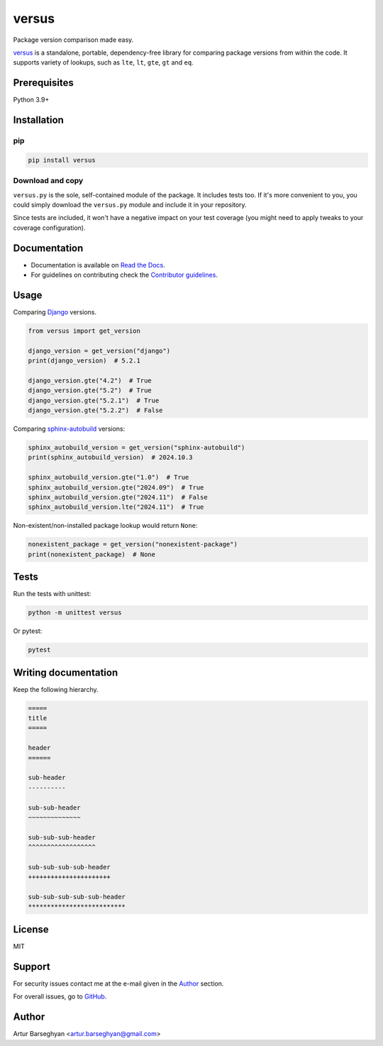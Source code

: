 ======
versus
======
.. External references

.. _Django: https://www.djangoproject.com/
.. _Pydantic: https://docs.pydantic.dev/
.. _sphinx-autobuild: https://github.com/sphinx-doc/sphinx-autobuild

.. Internal references

.. _versus: https://github.com/barseghyanartur/versus/
.. _Read the Docs: http://versus.readthedocs.io/
.. _Contributor guidelines: https://versus.readthedocs.io/en/latest/contributor_guidelines.html
.. _llms.txt: https://barseghyanartur.github.io/versus/llms.txt

Package version comparison made easy.

.. image:: https://img.shields.io/pypi/v/versus.svg
   :target: https://pypi.python.org/pypi/versus
   :alt: PyPI Version

.. image:: https://img.shields.io/pypi/pyversions/versus.svg
    :target: https://pypi.python.org/pypi/versus/
    :alt: Supported Python versions

.. image:: https://github.com/barseghyanartur/versus/actions/workflows/test.yml/badge.svg?branch=main
   :target: https://github.com/barseghyanartur/versus/actions
   :alt: Build Status

.. image:: https://readthedocs.org/projects/versus/badge/?version=latest
    :target: http://versus.readthedocs.io
    :alt: Documentation Status

.. image:: https://img.shields.io/badge/docs-llms.txt-blue
    :target: https://versus.readthedocs.io/en/latest/llms.txt
    :alt: llms.txt - documentation for LLMs

.. image:: https://img.shields.io/badge/license-MIT-blue.svg
   :target: https://github.com/barseghyanartur/versus/#License
   :alt: MIT

.. image:: https://coveralls.io/repos/github/barseghyanartur/versus/badge.svg?branch=main&service=github
    :target: https://coveralls.io/github/barseghyanartur/versus?branch=main
    :alt: Coverage

`versus`_ is a standalone, portable, dependency-free library for comparing
package versions from within the code. It supports variety of lookups, such as
``lte``, ``lt``, ``gte``, ``gt`` and ``eq``.

Prerequisites
=============
Python 3.9+

Installation
============
pip
---

.. code-block:: sh

    pip install versus

Download and copy
-----------------
``versus.py`` is the sole, self-contained module of the package. It includes
tests too. If it's more convenient to you, you could simply download the
``versus.py`` module and include it in your repository.

Since tests are included, it won't have a negative impact on your test
coverage (you might need to apply tweaks to your coverage configuration).

Documentation
=============
- Documentation is available on `Read the Docs`_.
- For guidelines on contributing check the `Contributor guidelines`_.

Usage
=====
Comparing `Django`_ versions.

.. code-block:: python
    :name: test_get_version

    from versus import get_version

    django_version = get_version("django")
    print(django_version)  # 5.2.1

    django_version.gte("4.2")  # True
    django_version.gte("5.2")  # True
    django_version.gte("5.2.1")  # True
    django_version.gte("5.2.2")  # False

Comparing `sphinx-autobuild`_ versions:

.. continue: test_get_version
.. code-block:: python
    :name: test_get_version_sphinx_autobuild

    sphinx_autobuild_version = get_version("sphinx-autobuild")
    print(sphinx_autobuild_version)  # 2024.10.3

    sphinx_autobuild_version.gte("1.0")  # True
    sphinx_autobuild_version.gte("2024.09")  # True
    sphinx_autobuild_version.gte("2024.11")  # False
    sphinx_autobuild_version.lte("2024.11")  # True

Non-existent/non-installed package lookup would return ``None``:

.. continue: test_get_version
.. code-block:: python
    :name: test_get_version_nonexistent_package

    nonexistent_package = get_version("nonexistent-package")
    print(nonexistent_package)  # None

Tests
=====

Run the tests with unittest:

.. code-block:: sh

    python -m unittest versus

Or pytest:

.. code-block:: sh

    pytest

Writing documentation
=====================

Keep the following hierarchy.

.. code-block:: text

    =====
    title
    =====

    header
    ======

    sub-header
    ----------

    sub-sub-header
    ~~~~~~~~~~~~~~

    sub-sub-sub-header
    ^^^^^^^^^^^^^^^^^^

    sub-sub-sub-sub-header
    ++++++++++++++++++++++

    sub-sub-sub-sub-sub-header
    **************************

License
=======

MIT

Support
=======
For security issues contact me at the e-mail given in the `Author`_ section.

For overall issues, go to `GitHub <https://github.com/barseghyanartur/versus/issues>`_.

Author
======

Artur Barseghyan <artur.barseghyan@gmail.com>
